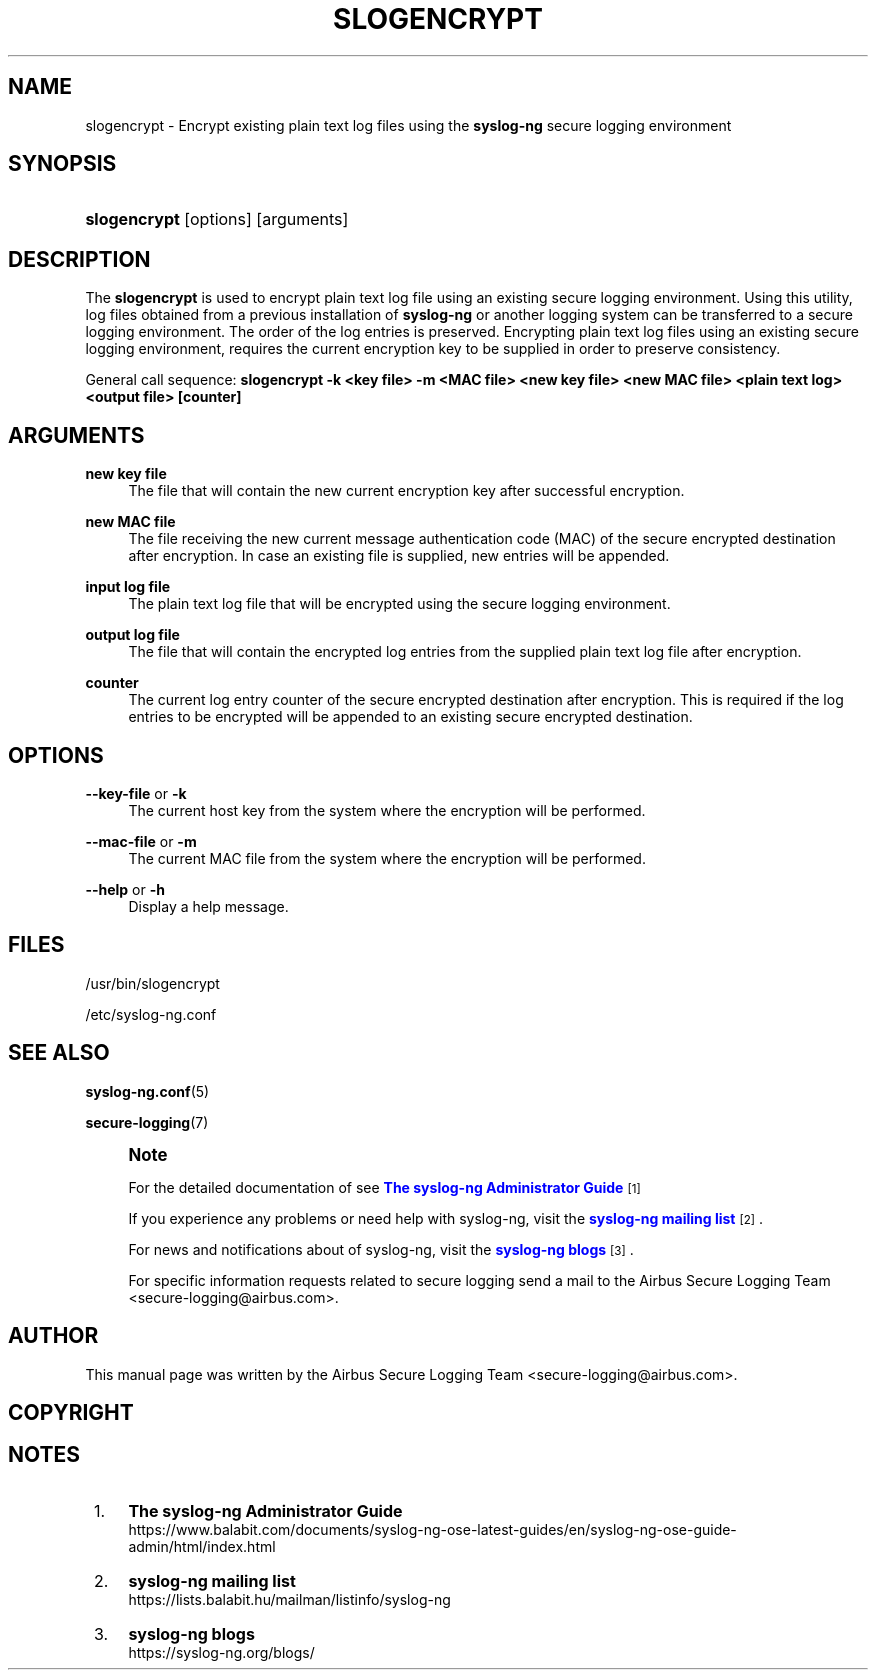 '\" t
.\"     Title: slogencrypt
.\"    Author: [see the "Author" section]
.\" Generator: DocBook XSL Stylesheets vsnapshot <http://docbook.sf.net/>
.\"      Date: 09/25/2023
.\"    Manual: The slogencrypt manual page
.\"    Source: 4.4
.\"  Language: English
.\"
.TH "SLOGENCRYPT" "1" "09/25/2023" "4\&.4" "The slogencrypt manual page"
.\" -----------------------------------------------------------------
.\" * Define some portability stuff
.\" -----------------------------------------------------------------
.\" ~~~~~~~~~~~~~~~~~~~~~~~~~~~~~~~~~~~~~~~~~~~~~~~~~~~~~~~~~~~~~~~~~
.\" http://bugs.debian.org/507673
.\" http://lists.gnu.org/archive/html/groff/2009-02/msg00013.html
.\" ~~~~~~~~~~~~~~~~~~~~~~~~~~~~~~~~~~~~~~~~~~~~~~~~~~~~~~~~~~~~~~~~~
.ie \n(.g .ds Aq \(aq
.el       .ds Aq '
.\" -----------------------------------------------------------------
.\" * set default formatting
.\" -----------------------------------------------------------------
.\" disable hyphenation
.nh
.\" disable justification (adjust text to left margin only)
.ad l
.\" -----------------------------------------------------------------
.\" * MAIN CONTENT STARTS HERE *
.\" -----------------------------------------------------------------
.SH "NAME"
slogencrypt \- Encrypt existing plain text log files using the \fBsyslog\-ng\fR secure logging environment
.SH "SYNOPSIS"
.HP \w'\fBslogencrypt\fR\ 'u
\fBslogencrypt\fR [options] [arguments]
.SH "DESCRIPTION"
.PP
The
\fBslogencrypt\fR
is used to encrypt plain text log file using an existing secure logging environment\&. Using this utility, log files obtained from a previous installation of
\fBsyslog\-ng\fR
or another logging system can be transferred to a secure logging environment\&. The order of the log entries is preserved\&. Encrypting plain text log files using an existing secure logging environment, requires the current encryption key to be supplied in order to preserve consistency\&.
.PP
General call sequence:
\fBslogencrypt \-k <key file> \-m <MAC file> <new key file> <new MAC file> <plain text log> <output file> [counter]\fR
.SH "ARGUMENTS"
.PP
\fBnew key file\fR
.RS 4
The file that will contain the new current encryption key after successful encryption\&.
.RE
.PP
\fBnew MAC file\fR
.RS 4
The file receiving the new current message authentication code (MAC) of the secure encrypted destination after encryption\&. In case an existing file is supplied, new entries will be appended\&.
.RE
.PP
\fBinput log file\fR
.RS 4
The plain text log file that will be encrypted using the secure logging environment\&.
.RE
.PP
\fBoutput log file\fR
.RS 4
The file that will contain the encrypted log entries from the supplied plain text log file after encryption\&.
.RE
.PP
\fBcounter\fR
.RS 4
The current log entry counter of the secure encrypted destination after encryption\&. This is required if the log entries to be encrypted will be appended to an existing secure encrypted destination\&.
.RE
.SH "OPTIONS"
.PP
\fB\-\-key\-file\fR or \fB\-k\fR
.RS 4
The current host key from the system where the encryption will be performed\&.
.RE
.PP
\fB\-\-mac\-file\fR or \fB\-m\fR
.RS 4
The current MAC file from the system where the encryption will be performed\&.
.RE
.PP
\fB\-\-help\fR or \fB\-h\fR
.RS 4
Display a help message\&.
.RE
.SH "FILES"
.PP
/usr/bin/slogencrypt
.PP
/etc/syslog\-ng\&.conf
.SH "SEE ALSO"
.PP
\fBsyslog\-ng\&.conf\fR(5)
.PP
\fBsecure\-logging\fR(7)
.if n \{\
.sp
.\}
.RS 4
.it 1 an-trap
.nr an-no-space-flag 1
.nr an-break-flag 1
.br
.ps +1
\fBNote\fR
.ps -1
.br
.PP
For the detailed documentation of see
\m[blue]\fB\fBThe syslog\-ng Administrator Guide\fR\fR\m[]\&\s-2\u[1]\d\s+2
.PP
If you experience any problems or need help with syslog\-ng, visit the
\m[blue]\fB\fBsyslog\-ng mailing list\fR\fR\m[]\&\s-2\u[2]\d\s+2\&.
.PP
For news and notifications about of syslog\-ng, visit the
\m[blue]\fB\fBsyslog\-ng blogs\fR\fR\m[]\&\s-2\u[3]\d\s+2\&.
.PP
For specific information requests related to secure logging send a mail to the Airbus Secure Logging Team <secure\-logging@airbus\&.com>\&.
.sp .5v
.RE
.SH "AUTHOR"
.PP
This manual page was written by the Airbus Secure Logging Team <secure\-logging@airbus\&.com>\&.
.SH "COPYRIGHT"
.SH "NOTES"
.IP " 1." 4
\fBThe syslog-ng Administrator Guide\fR
.RS 4
\%https://www.balabit.com/documents/syslog-ng-ose-latest-guides/en/syslog-ng-ose-guide-admin/html/index.html
.RE
.IP " 2." 4
\fBsyslog-ng mailing list\fR
.RS 4
\%https://lists.balabit.hu/mailman/listinfo/syslog-ng
.RE
.IP " 3." 4
\fBsyslog-ng blogs\fR
.RS 4
\%https://syslog-ng.org/blogs/
.RE

